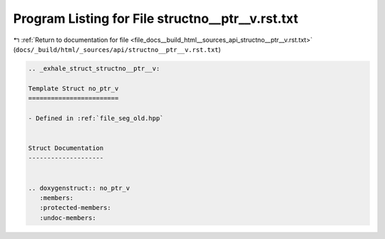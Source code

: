 
.. _program_listing_file_docs__build_html__sources_api_structno__ptr__v.rst.txt:

Program Listing for File structno__ptr__v.rst.txt
=================================================

|exhale_lsh| :ref:`Return to documentation for file <file_docs__build_html__sources_api_structno__ptr__v.rst.txt>` (``docs/_build/html/_sources/api/structno__ptr__v.rst.txt``)

.. |exhale_lsh| unicode:: U+021B0 .. UPWARDS ARROW WITH TIP LEFTWARDS

.. code-block:: cpp

   .. _exhale_struct_structno__ptr__v:
   
   Template Struct no_ptr_v
   ========================
   
   - Defined in :ref:`file_seg_old.hpp`
   
   
   Struct Documentation
   --------------------
   
   
   .. doxygenstruct:: no_ptr_v
      :members:
      :protected-members:
      :undoc-members:
